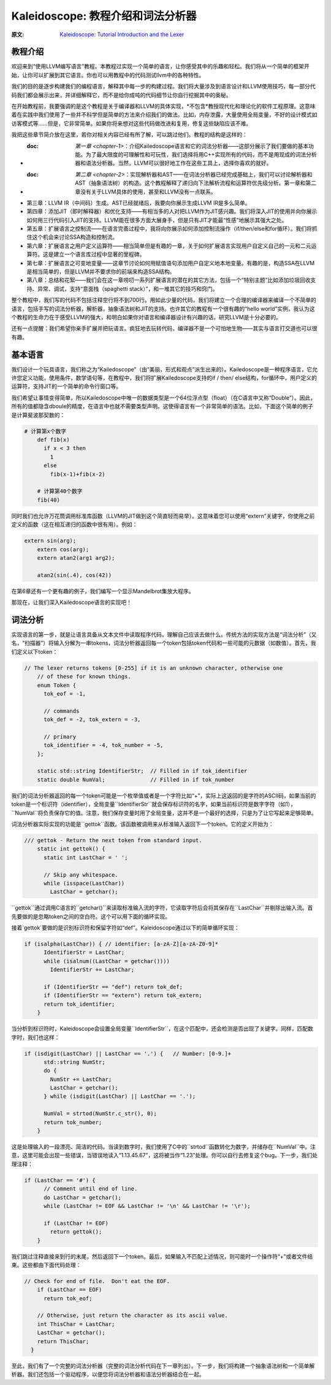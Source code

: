Kaleidoscope: 教程介绍和词法分析器
-------------------------------------------------

:原文: `Kaleidoscope: Tutorial Introduction and the Lexer`__
__ http://llvm.org/docs/tutorial/LangImpl1.html


教程介绍
^^^^

欢迎来到“使用LLVM编写语言”教程。本教程过实现一个简单的语言，让你感受其中的乐趣和轻松。我们将从一个简单的框架开始，让你可以扩展到其它语言。你也可以用教程中的代码测试llvm中的各种特性。

我们的目的是逐步构建我们的编程语言，解释其中每一步的构建过程。我们将大量涉及到语言设计和LLVM使用技巧，每一部分代码我们都会展示出来，并详细解释它，而不是给你成吨的代码细节让你自行挖掘其中的奥秘。

在开始教程前，我要强调的是这个教程是关于编译器和LLVM的具体实现，*不包含*教授现代化和理论化的软件工程原理。这意味着在实践中我们使用了一些并不科学但是简单的方法来介绍我们的做法。比如，内存泄露，大量使用全局变量，不好的设计模式如访客模式等……但是，它非常简单。如果你将来想对这些代码做改进和复用，修复这些缺陷应该不难。

我把这些章节简介放在这里，若你对相关内容已经有所了解，可以跳过他们。教程的结构是这样的：

* :doc: `第一章 <chapter-1>`：介绍Kailedoscope语言和它的词法分析器——这部分展示了我们要做的基本功能。为了最大限度的可理解性和可玩性，我们选择将用C++实现所有的代码，而不是用现成的词法分析器和语法分析器。当然，LLVM可以很好地工作在这些工具上，选择你喜欢的就好。
* :doc: `第二章 <chapter-2>`：实现解析器和AST——在词法分析器已经完成基础上，我们可以讨论解析器和AST（抽象语法树）的构造。这个教程解释了递归向下法解析流程和运算符优先级分析。第一章和第二章没有关于LLVM具体的使用，甚至和LLVM没有一点联系。
* 第三章：LLVM IR（中间码）生成。AST已经就绪后，我要向你展示生成LLVM IR是多么简单。
* 第四章：添加JIT（即时解释器）和优化支持——有相当多的人对把LLVM作为JIT感兴趣。我们将深入JIT的使用并向你展示如何用三行代码引入JIT的支持。LLVM能在很多方面大展身手，但是只有JIT才能最“性感”地展示其强大之处。
* 第五章：扩展语言之控制流——在语言完善过程中，我将向你展示如何添加控制流操作（if/then/else和for循环）。我们将抓住这个机会来讨论SSA构造和控制流。
* 第六章：扩展语言之用户定义运算符——相当简单但是有趣的一章，关于如何扩展语言实现用户自定义自己的一元和二元运算符。这是建立一个语言库过程中显著的里程碑。
* 第七章：扩展语言之可变地变量——这章节讨论如何用赋值语句添加用户自定义地本地变量。有趣的是，构造SSA在LLVM是相当简单的，但是LLVM并不要求你的前端来构造SSA结构。
* 第八章：总结和花絮——我们会在这一章唠叨一系列扩展语言的潜在的其它方法，包括一个“特别主题”比如添加垃圾回收支持、异常、调试，支持“意面栈（spaghetti stack）”，和一堆其它的技巧和窍门。

整个教程中，我们写的代码不包括注释空行将不到700行。用如此少量的代码，我们将建立一个合理的编译器来编译一个不简单的语言，包括手写的词法分析器，解析器，抽象语法树和JIT的支持。也许其它的教程有一个很有趣的“hello world”实例，我认为这个教程的生命力在于感受LLVM的强大，和明白如果你对语言和编译器设计有兴趣的话，研究LLVM是十分必要的。

还有一点提醒：我们希望你亲手扩展并把玩语言。疯狂地去玩转代码，编译器不是一个可怕地生物——其实与语言打交道也可以很有趣。


基本语言
^^^^

我们设计一个玩具语言，我们称之为“Kailedoscope”（由“美丽，形式和观点”派生出来的）。Kailedoscope是一种程序语言，它允许您定义功能，使用条件，数学语句等，在教程中，我们将扩展Kailedoscope支持的if / then/ else结构，for循环中，用户定义的运算符，支持JIT的一个简单的命令行窗口等。

我们希望让事情变得简单，所以Kailedoscope中唯一的数据类型是一个64位浮点型（float）（在C语言中又称“Double”）。因此，所有的值都隐含dboule的精度，在语言中也就不需要类型声明。这使得语言有一个非常简单的语法。比如，下面这个简单的例子是计算斐波那契数的：

.. code-block:: python

    # 计算第x个数字
	def fib(x)
	  if x < 3 then
	    1
	  else
	    fib(x-1)+fib(x-2)

	# 计算第40个数字
	fib(40)

同时我们也允许万花筒调用标准库函数（LLVM的JIT做到这个简直轻而易举）。这意味着您可以使用“extern”关键字，你使用之前定义的函数（这在相互递归的函数中很有用）。例如：

.. code-block:: c

    extern sin(arg);
	extern cos(arg);
	extern atan2(arg1 arg2);

	atan2(sin(.4), cos(42))

在第6章还有一个更有趣的例子，我们编写一个显示Mandelbrot集放大程序。 

那现在，让我们深入Kailedoscope语言的实现吧！

词法分析
^^^^

实现语言的第一步，就是让语言具备从文本文件中读取程序代码，理解自己应该去做什么。传统方法的实现方法是“词法分析”（又名，“扫描器”）将输入分解为一串tokens，词法分析器返回每一个token包括token代码和一些可能的元数据（如数值）。首先，我们定义以下token：


.. code-block:: C++

    // The lexer returns tokens [0-255] if it is an unknown character, otherwise one
	// of these for known things.
	enum Token {
	  tok_eof = -1,

	  // commands
	  tok_def = -2, tok_extern = -3,

	  // primary
	  tok_identifier = -4, tok_number = -5,
	};

	static std::string IdentifierStr;  // Filled in if tok_identifier
	static double NumVal;              // Filled in if tok_number

我们的词法分析器返回的每一个token可能是一个枚举值或者是一个字符比如“+”，实际上这返回的是字符的ASCII码，如果当前的token是一个标识符（identifier），全局变量``IdentifierStr``就会保存标识符的名字，如果当前标识符是数字字符（如1），``NumVal``将负责保存它的值。注意，我们保存变量时用了全局变量，这并不是一个最好的选择，只是为了让它写起来足够简单。


词法分析器实际实现的功能是``gettok``函数。该函数被调用来从标准输入返回下一个token。它的定义开始为：

.. code-block:: C++

    /// gettok - Return the next token from standard input.
	static int gettok() {
	  static int LastChar = ' ';

	  // Skip any whitespace.
	  while (isspace(LastChar))
	    LastChar = getchar();

``gettok``通过调用C语言的``getchar()``来读取标准输入流的字符，它读取字符后会将其保存在``LastChar``并剔除出输入流。首先要做的是忽略token之间的空白符。这个可以用下面的循环实现。

接着`gettok`要做的是识别标识符和保留字符如“def”。Kaleidoscope通过以下的简单循环实现：

.. code-block:: C++

    if (isalpha(LastChar)) { // identifier: [a-zA-Z][a-zA-Z0-9]*
	  IdentifierStr = LastChar;
	  while (isalnum((LastChar = getchar())))
	    IdentifierStr += LastChar;

	  if (IdentifierStr == "def") return tok_def;
	  if (IdentifierStr == "extern") return tok_extern;
	  return tok_identifier;
	}

当分析到标识符时，Kaleidoscope会设置全局变量``IdentifierStr``，在这个匹配中，还会检测是否出现了关键字。同样，匹配数字时，我们也这样：

.. code-block:: C++

    if (isdigit(LastChar) || LastChar == '.') {   // Number: [0-9.]+
	  std::string NumStr;
	  do {
	    NumStr += LastChar;
	    LastChar = getchar();
	  } while (isdigit(LastChar) || LastChar == '.');

	  NumVal = strtod(NumStr.c_str(), 0);
	  return tok_number;
	}

这是处理输入的一段漂亮、简洁的代码。当读到数字时，我们使用了C中的``strtod``函数转化为数字，并储存在``NumVal``中。注意，这里可能会出现一些错误，当错误地读入“1.13.45.67”，这将被当作“1.23”处理。你可以自行去修复这个bug。下一步，我们处理注释：

.. code-block:: C++

    if (LastChar == '#') {
	  // Comment until end of line.
	  do LastChar = getchar();
	  while (LastChar != EOF && LastChar != '\n' && LastChar != '\r');

	  if (LastChar != EOF)
	    return gettok();
	}

我们跳过注释直接来到行的末尾，然后返回下一个token。最后，如果输入不匹配上述情况，则可能时一个操作符“+”或者文件结束。这些都由下面代码处理：

.. code-block:: C++

      // Check for end of file.  Don't eat the EOF.
	  if (LastChar == EOF)
	    return tok_eof;

	  // Otherwise, just return the character as its ascii value.
	  int ThisChar = LastChar;
	  LastChar = getchar();
	  return ThisChar;
	}

至此，我们有了一个完整的词法分析器（完整的词法分析代码在下一章列出）。下一步，我们将构建一个抽象语法树和一个简单解析器。我们还包括一个驱动程序，以便您将词法分析器和语法分析器结合在一起。
